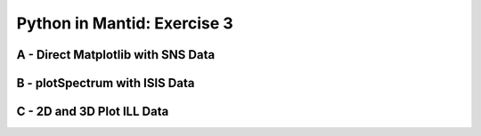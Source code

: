 .. _03_pim_sol:

============================
Python in Mantid: Exercise 3
============================

A - Direct Matplotlib with SNS Data
===================================

.. plot::
   :include-source:

    # import mantid algorithms, numpy and matplotlib
    from mantid.simpleapi import *
    import matplotlib.pyplot as plt
    import numpy as np

    # Load the data
    run = Load('Training_Exercise3a_SNS.nxs')

    fig, axes = plt.subplots(subplot_kw={'projection': 'mantid'})

    # Choose legend labels and colors for each curve
    labels = ("sp-1", "sp-2", "sp-3", "sp-4", "sp-5")
    colors = ('#FFCFC4', '#FE886F','#FE4A23', '#B82405', '#6A1300')

    # Plot the first 5 spectra
    for i in range(5):
        axes.plot(run, wkspIndex=i, color=colors[i], label=labels[i])

    # Plot the 9th spectrum with errorbars
    axes.errorbar(run, specNum=9, capsize=2.0, color='blue', label='Peak of Interest', linewidth=1.0)

    # Set the X-axis limts and the Y-axis scale
    axes.set_xlim(-1.5, 1.8)
    plt.yscale('log')

    # Give the plot a title
    plt.title("Peak Evolution", fontsize=20)

    # Add a legend with the chosen labels and show the plot
    axes.legend()
    #plt.show() #uncomment to show the plot

    # Note with the Direct Matplotlib method,
    # there are many more options for formatting the plot


B - plotSpectrum with ISIS Data
===============================

.. plot::
   :include-source:

    # import mantid algorithms, numpy and matplotlib
    from mantid.simpleapi import *
    import matplotlib.pyplot as plt
    import numpy as np
    from mantid.plots._compatability import plotSpectrum

    '''Processing'''

    # Load the spectral range of the interest of the data
    ws=Load(Filename="GEM40979.raw", SpectrumMin=431, SpectrumMax=750)

    # Convert to dSpacing
    ws=ConvertUnits(InputWorkspace=ws, Target= "dSpacing")

    # Smooth the data
    ws=SmoothData(InputWorkspace=ws, NPoints=20)

    '''Plotting'''

    # Plot three spectra
    PLOT_WINDOW = plotSpectrum(ws, [0,1,2])

    # Get Figure and Axes for formatting
    fig, axes = plt.gcf(), plt.gca()

    # Set the scales on the x- and y-axes
    axes.set_xlim(4, 6)
    axes.set_ylim(0, 5e3)

    # Plot index 5
    plotSpectrum(ws,5, window= PLOT_WINDOW, clearWindow= False)

    # Alter the Y label
    axes.set_ylabel('Neutron Counts ($\AA$)$^{-1}$')

    # Optionally rename the curve titles
    axes.legend(["bank2 sp-431", "bank2 sp-432", "bank2 sp-433", "bank2 sp-436"])

    # Give the plot a title
    plt.title("Oscillations", fontsize=20)


C - 2D and 3D Plot ILL Data
===========================

.. plot::
   :include-source:

    # import mantid algorithms, numpy and matplotlib
    from mantid.simpleapi import *
    import matplotlib.pyplot as plt
    import numpy as np

    # Load the data and extract the region of interest
    data=Load('164198.nxs')
    data=ExtractSpectra(data, XMin=470, XMax=490, StartWorkspaceIndex=199, EndWorkspaceIndex=209)

    '''2D Plotting - Colorfill and Contour'''

    # Get a figure and axes for 
    figC,axC = plt.subplots(ncols=2, subplot_kw={'projection':'mantid'}, figsize = (6,4))

    # Plot the data as a 2D colorfill: IMPORTANT to set origin to lower
    c=axC[0].imshow(data,cmap='jet', aspect='auto', origin = 'lower')

    # Change the title
    axC[0].set_title("Colorfill")

    # Plot the data as a 2D colorfill: IMPORTANT to set origin to lower
    c=axC[1].imshow(data,cmap='jet', aspect='auto', origin = 'lower')

    # Overlay Contour lines
    axC[1].contour(data, levels=np.linspace(0, 10000, 7), colors='white', alpha=0.5)

    # Change the title
    axC[1].set_title("Contour")

    # Add a Colorbar with a label
    cbar=figC.colorbar(c)
    cbar.set_label('Counts ($\mu s$)$^{-1}$')

    '''3D Plotting - Surface and Wireframe'''

    # Get a different set of figure and axes with 3 subplots for 3D plotting
    fig3d,ax3d = plt.subplots(ncols=2, subplot_kw={'projection':'mantid3d'}, figsize = (8,3))

    # 3D plot the data, and choose colormaps and colors
    ax3d[0].plot_surface(data, cmap='summer')
    ax3d[1].plot_wireframe(data, color='darkmagenta')

    # Add titles to the 3D plots
    ax3d[0].set_title("Surface")
    ax3d[1].set_title("Wireframe")

    #plt.show()# uncomment to show the plots
